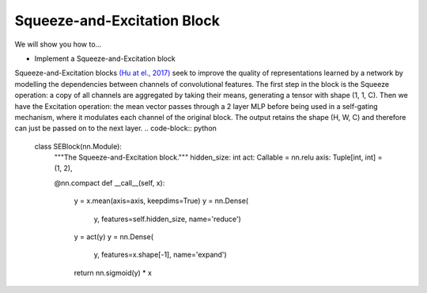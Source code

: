 Squeeze-and-Excitation Block
=============================

We will show you how to...

* Implement a Squeeze-and-Excitation block

Squeeze-and-Excitation blocks `(Hu at el., 2017) <https://arxiv.org/abs/1709.01507>`_ seek to
improve the quality of representations learned by a network by modelling the dependencies between channels of convolutional features.
The first step in the block is the Squeeze operation: a copy of all channels are aggregated by taking their means, generating 
a tensor with shape (1, 1, C). Then we have the Excitation operation: the mean vector passes through a 2 layer MLP
before being  used in a self-gating mechanism, where it modulates each channel of the original block. 
The output retains the shape (H, W, C) and therefore can just be passed on to the next layer.
.. code-block:: python


  class SEBlock(nn.Module):
    """The Squeeze-and-Excitation block."""
    hidden_size: int
    act: Callable = nn.relu 
    axis: Tuple[int, int] = (1, 2), 

    @nn.compact
    def __call__(self, x):
        y = x.mean(axis=axis, keepdims=True)
        y = nn.Dense(
            y, features=self.hidden_size,
            name='reduce')
        y = act(y)
        y = nn.Dense(
            y, features=x.shape[-1],
            name='expand')
        return nn.sigmoid(y) * x
